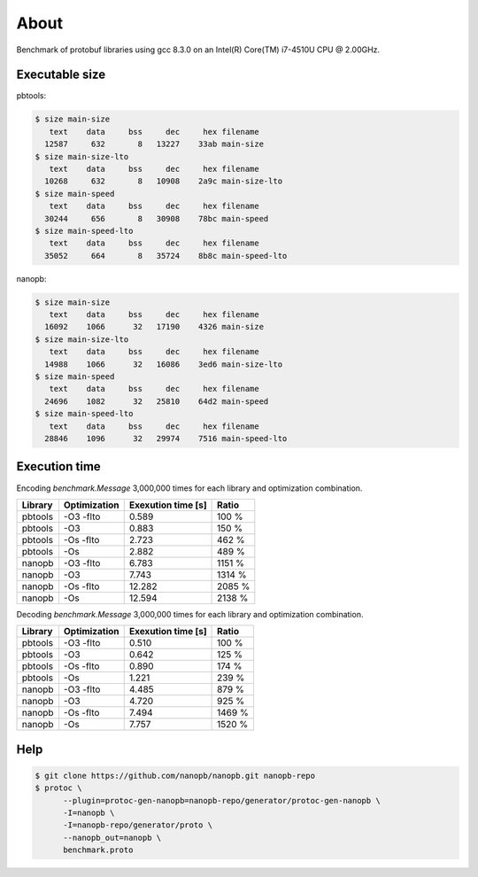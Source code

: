 About
=====

Benchmark of protobuf libraries using gcc 8.3.0 on an Intel(R)
Core(TM) i7-4510U CPU @ 2.00GHz.

Executable size
---------------

pbtools:

.. code-block::

   $ size main-size
      text    data     bss     dec     hex filename
     12587     632       8   13227    33ab main-size
   $ size main-size-lto
      text    data     bss     dec     hex filename
     10268     632       8   10908    2a9c main-size-lto
   $ size main-speed
      text    data     bss     dec     hex filename
     30244     656       8   30908    78bc main-speed
   $ size main-speed-lto
      text    data     bss     dec     hex filename
     35052     664       8   35724    8b8c main-speed-lto

nanopb:

.. code-block::

   $ size main-size
      text    data     bss     dec     hex filename
     16092    1066      32   17190    4326 main-size
   $ size main-size-lto
      text    data     bss     dec     hex filename
     14988    1066      32   16086    3ed6 main-size-lto
   $ size main-speed
      text    data     bss     dec     hex filename
     24696    1082      32   25810    64d2 main-speed
   $ size main-speed-lto
      text    data     bss     dec     hex filename
     28846    1096      32   29974    7516 main-speed-lto

Execution time
--------------

Encoding `benchmark.Message` 3,000,000 times for each library and
optimization combination.

+---------+--------------+--------------------+--------+
| Library | Optimization | Exexution time [s] | Ratio  |
+=========+==============+====================+========+
| pbtools |    -O3 -flto |              0.589 |  100 % |
+---------+--------------+--------------------+--------+
| pbtools |          -O3 |              0.883 |  150 % |
+---------+--------------+--------------------+--------+
| pbtools |    -Os -flto |              2.723 |  462 % |
+---------+--------------+--------------------+--------+
| pbtools |          -Os |              2.882 |  489 % |
+---------+--------------+--------------------+--------+
| nanopb  |    -O3 -flto |              6.783 | 1151 % |
+---------+--------------+--------------------+--------+
| nanopb  |          -O3 |              7.743 | 1314 % |
+---------+--------------+--------------------+--------+
| nanopb  |    -Os -flto |             12.282 | 2085 % |
+---------+--------------+--------------------+--------+
| nanopb  |          -Os |             12.594 | 2138 % |
+---------+--------------+--------------------+--------+

Decoding `benchmark.Message` 3,000,000 times for each library and
optimization combination.

+---------+--------------+--------------------+--------+
| Library | Optimization | Exexution time [s] | Ratio  |
+=========+==============+====================+========+
| pbtools |    -O3 -flto |              0.510 |  100 % |
+---------+--------------+--------------------+--------+
| pbtools |          -O3 |              0.642 |  125 % |
+---------+--------------+--------------------+--------+
| pbtools |    -Os -flto |              0.890 |  174 % |
+---------+--------------+--------------------+--------+
| pbtools |          -Os |              1.221 |  239 % |
+---------+--------------+--------------------+--------+
| nanopb  |    -O3 -flto |              4.485 |  879 % |
+---------+--------------+--------------------+--------+
| nanopb  |          -O3 |              4.720 |  925 % |
+---------+--------------+--------------------+--------+
| nanopb  |    -Os -flto |              7.494 | 1469 % |
+---------+--------------+--------------------+--------+
| nanopb  |          -Os |              7.757 | 1520 % |
+---------+--------------+--------------------+--------+

Help
----

.. code-block:: Text

   $ git clone https://github.com/nanopb/nanopb.git nanopb-repo
   $ protoc \
         --plugin=protoc-gen-nanopb=nanopb-repo/generator/protoc-gen-nanopb \
         -I=nanopb \
         -I=nanopb-repo/generator/proto \
         --nanopb_out=nanopb \
         benchmark.proto

